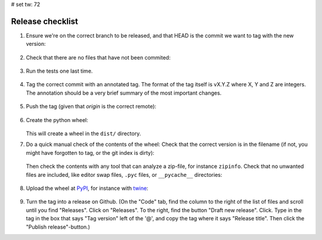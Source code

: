 # set tw: 72

=================
Release checklist
=================

#. Ensure we're on the correct branch to be released, and that HEAD is the
   commit we want to tag with the new version:

    .. code formatting:: console

        $ git log --oneline  --decorate HEAD~5..HEAD

#. Check that there are no files that have not been commited:

    .. code formatting:: console

        $ git status

#. Run the tests one last time.

    .. code formatting:: console

        $ tox

#. Tag the correct commit with an annotated tag. The format of the tag itself
   is vX.Y.Z where X, Y and Z are integers. The annotation should be a very
   brief summary of the most important changes.

    .. code formatting:: console

        $ git tag -m 'Post release bugfixes' v1.0.1

#. Push the tag (given that `origin` is the correct remote):

    .. code formatting:: console

        $ git push origin v1.0.1

#. Create the python wheel:

    .. code formatting:: console

        python3 setup.py bdist_wheel

   This will create a wheel in the ``dist/`` directory.

#. Do a quick manual check of the contents of the wheel: Check that the correct
   version is in the filename (if not, you might have forgotten to tag, or the
   git index is dirty):

    .. code formatting:: console

        $ ls dist/

   Then check the contents with any tool that can analyze
   a zip-file, for instance ``zipinfo``. Check that no unwanted files are
   included, like editor swap files, ``.pyc`` files, or ``__pycache__``
   directories:

    .. code formatting:: console

        $ zipinfo dist/FILENAME

#. Upload the wheel at `PyPI <https://pypi.org/>`_, for instance with
   `twine <https://twine.readthedocs.io/>`_:

    .. code formatting:: console

        $ twine upload dist/\*.whl

#. Turn the tag into a release on Github. (On the "Code" tab, find the column
   to the right of the list of files and scroll until you find "Releases".
   Click on "Releases". To the right, find the button "Draft new release".
   Click. Type in the tag in the box that says "Tag version" left of the '@',
   and copy the tag where it says "Release title". Then click the "Publish
   release"-button.)

